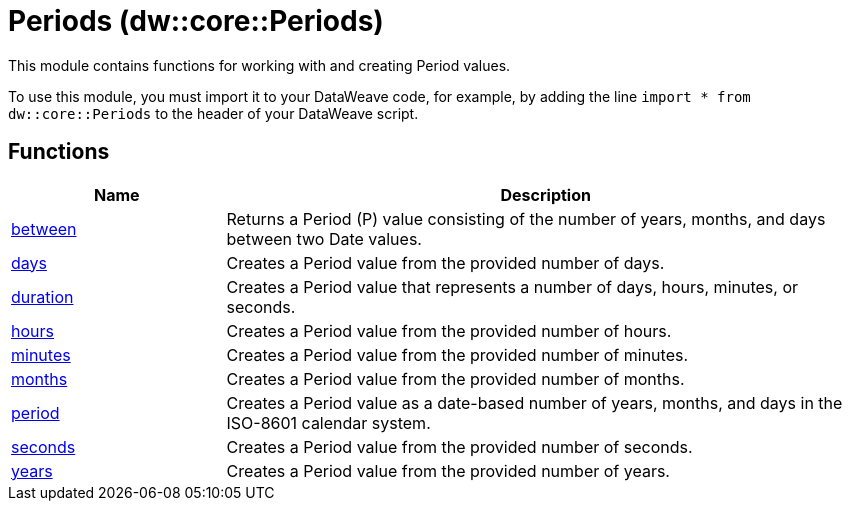= Periods (dw::core::Periods)

This module contains functions for working with and creating Period values.

To use this module, you must import it to your DataWeave code,
for example, by adding the line `import * from dw::core::Periods`
to the header of your DataWeave script.

== Functions

[%header, cols="1,3"]
|===
| Name  | Description
| xref:dw-periods-functions-between.adoc[between] | Returns a Period (P) value consisting of the number
of years, months, and days between two Date values.
| xref:dw-periods-functions-days.adoc[days] | Creates a Period value from the provided number of days.
| xref:dw-periods-functions-duration.adoc[duration] | Creates a Period value that represents a number of days, hours,
minutes, or seconds.
| xref:dw-periods-functions-hours.adoc[hours] | Creates a Period value from the provided number of hours.
| xref:dw-periods-functions-minutes.adoc[minutes] | Creates a Period value from the provided number of minutes.
| xref:dw-periods-functions-months.adoc[months] | Creates a Period value from the provided number of months.
| xref:dw-periods-functions-period.adoc[period] | Creates a Period value as a date-based number of years, months,
and days in the ISO-8601 calendar system.
| xref:dw-periods-functions-seconds.adoc[seconds] | Creates a Period value from the provided number of seconds.
| xref:dw-periods-functions-years.adoc[years] | Creates a Period value from the provided number of years.
|===
